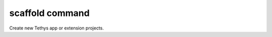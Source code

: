.. _tethys_scaffold_cmd:

scaffold command
****************

Create new Tethys app or extension projects.


.. argparse::
   :module: tethys_cli
   :func: tethys_command_parser
   :prog: tethys
   :path: scaffold